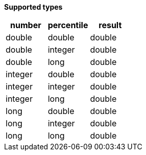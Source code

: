 // This is generated by ESQL's AbstractFunctionTestCase. Do no edit it. See ../README.md for how to regenerate it.

*Supported types*

[%header.monospaced.styled,format=dsv,separator=|]
|===
number | percentile | result
double | double | double
double | integer | double
double | long | double
integer | double | double
integer | integer | double
integer | long | double
long | double | double
long | integer | double
long | long | double
|===
